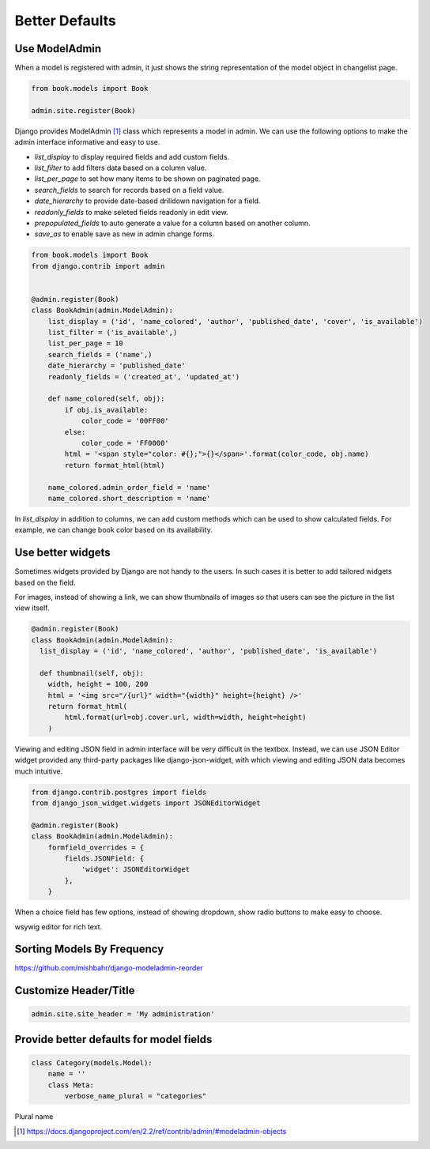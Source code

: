 Better Defaults
=================


Use ModelAdmin
-----------------

When a model is registered with admin, it just shows the string representation of the model object in changelist page.


.. code-block:: python

    from book.models import Book

    admin.site.register(Book)


.. image:: images/admin-defaults-list.png
   :align: center


Django provides ModelAdmin [#f1]_ class which represents a model in admin. We can use the following options to make the admin interface informative and easy to use.

* `list_display` to display required fields and add custom fields.
* `list_filter` to add filters data based on a column value.
* `list_per_page` to set how many items to be shown on paginated page.
* `search_fields` to search for records based on a field value.
* `date_hierarchy` to provide date-based drilldown navigation for a field.
* `readonly_fields` to make seleted fields readonly in edit view.
* `prepopulated_fields` to auto generate a value for a column based on another column.
* `save_as` to enable save as new in admin change forms.

.. code-block:: python

    from book.models import Book
    from django.contrib import admin


    @admin.register(Book)
    class BookAdmin(admin.ModelAdmin):
        list_display = ('id', 'name_colored', 'author', 'published_date', 'cover', 'is_available')
        list_filter = ('is_available',)
        list_per_page = 10
        search_fields = ('name',)
        date_hierarchy = 'published_date'
        readonly_fields = ('created_at', 'updated_at')

        def name_colored(self, obj):
            if obj.is_available:
                color_code = '00FF00'
            else:
                color_code = 'FF0000'
            html = '<span style="color: #{};">{}</span>'.format(color_code, obj.name)
            return format_html(html)

        name_colored.admin_order_field = 'name'
        name_colored.short_description = 'name'



In `list_display` in addition to columns, we can add custom methods which can be used to show calculated fields. For example, we can change book color based on its availability.


.. image:: images/admin-defaults-list3.png
   :align: center



Use better widgets
-------------------

Sometimes widgets provided by Django are not handy to the users. In such cases it is better to add tailored widgets based on the field.

For images, instead of showing a link, we can show thumbnails of images so that users can see the picture in the list view itself.


.. code-block:: python


    @admin.register(Book)
    class BookAdmin(admin.ModelAdmin):
      list_display = ('id', 'name_colored', 'author', 'published_date', 'is_available')

      def thumbnail(self, obj):
        width, height = 100, 200
        html = '<img src="/{url}" width="{width}" height={height} />'
        return format_html(
            html.format(url=obj.cover.url, width=width, height=height)
        )

Viewing and editing JSON field in admin interface will be very difficult in the textbox. Instead, we can use JSON Editor widget provided any third-party packages like django-json-widget, with which viewing and editing JSON data becomes much intuitive.


.. code-block:: python

    from django.contrib.postgres import fields
    from django_json_widget.widgets import JSONEditorWidget

    @admin.register(Book)
    class BookAdmin(admin.ModelAdmin):
        formfield_overrides = {
            fields.JSONField: {
                'widget': JSONEditorWidget
            },
        }


When a choice field has few options, instead of showing dropdown, show radio buttons to make easy to choose.


wsywig editor for rich text.



Sorting Models By Frequency
---------------------------


https://github.com/mishbahr/django-modeladmin-reorder



Customize Header/Title
-----------------------


.. code-block:: python

    admin.site.site_header = 'My administration'



Provide better defaults for model fields
-----------------------------------------

.. code-block:: python


    class Category(models.Model):
        name = ''
        class Meta:
            verbose_name_plural = "categories"

Plural name




.. [#f1] https://docs.djangoproject.com/en/2.2/ref/contrib/admin/#modeladmin-objects
